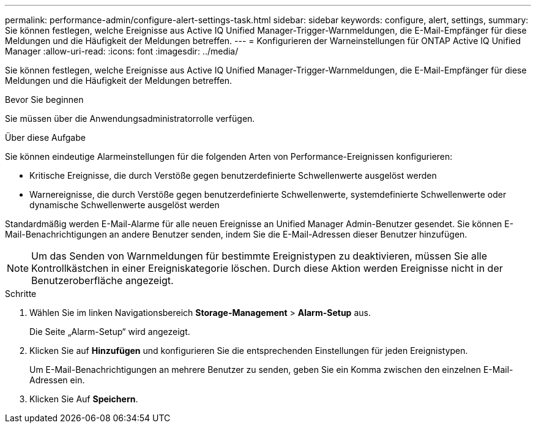 ---
permalink: performance-admin/configure-alert-settings-task.html 
sidebar: sidebar 
keywords: configure, alert, settings, 
summary: Sie können festlegen, welche Ereignisse aus Active IQ Unified Manager-Trigger-Warnmeldungen, die E-Mail-Empfänger für diese Meldungen und die Häufigkeit der Meldungen betreffen. 
---
= Konfigurieren der Warneinstellungen für ONTAP Active IQ Unified Manager
:allow-uri-read: 
:icons: font
:imagesdir: ../media/


[role="lead"]
Sie können festlegen, welche Ereignisse aus Active IQ Unified Manager-Trigger-Warnmeldungen, die E-Mail-Empfänger für diese Meldungen und die Häufigkeit der Meldungen betreffen.

.Bevor Sie beginnen
Sie müssen über die Anwendungsadministratorrolle verfügen.

.Über diese Aufgabe
Sie können eindeutige Alarmeinstellungen für die folgenden Arten von Performance-Ereignissen konfigurieren:

* Kritische Ereignisse, die durch Verstöße gegen benutzerdefinierte Schwellenwerte ausgelöst werden
* Warnereignisse, die durch Verstöße gegen benutzerdefinierte Schwellenwerte, systemdefinierte Schwellenwerte oder dynamische Schwellenwerte ausgelöst werden


Standardmäßig werden E-Mail-Alarme für alle neuen Ereignisse an Unified Manager Admin-Benutzer gesendet. Sie können E-Mail-Benachrichtigungen an andere Benutzer senden, indem Sie die E-Mail-Adressen dieser Benutzer hinzufügen.

[NOTE]
====
Um das Senden von Warnmeldungen für bestimmte Ereignistypen zu deaktivieren, müssen Sie alle Kontrollkästchen in einer Ereigniskategorie löschen. Durch diese Aktion werden Ereignisse nicht in der Benutzeroberfläche angezeigt.

====
.Schritte
. Wählen Sie im linken Navigationsbereich *Storage-Management* > *Alarm-Setup* aus.
+
Die Seite „Alarm-Setup“ wird angezeigt.

. Klicken Sie auf *Hinzufügen* und konfigurieren Sie die entsprechenden Einstellungen für jeden Ereignistypen.
+
Um E-Mail-Benachrichtigungen an mehrere Benutzer zu senden, geben Sie ein Komma zwischen den einzelnen E-Mail-Adressen ein.

. Klicken Sie Auf *Speichern*.


